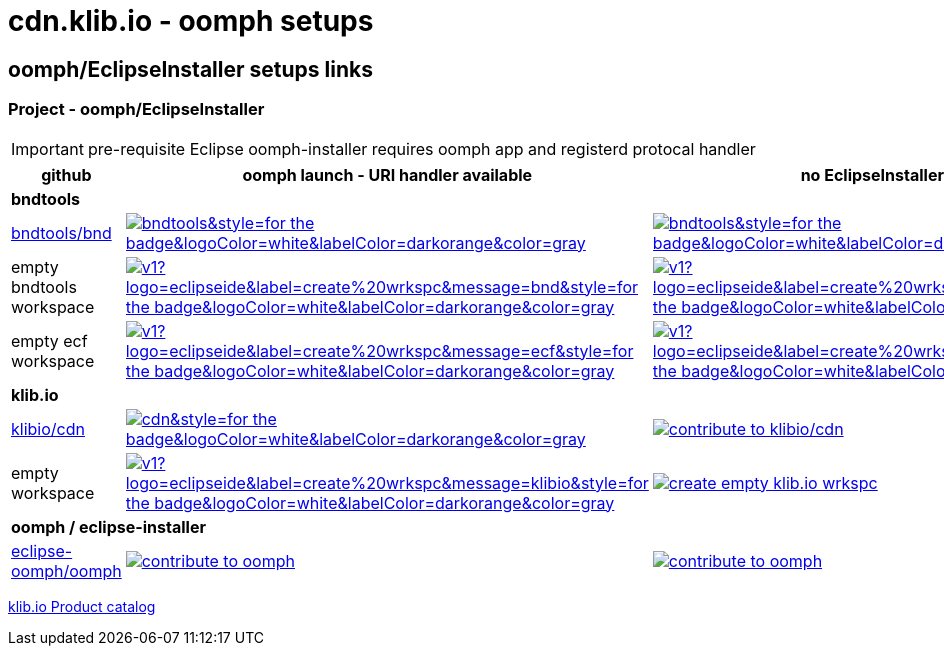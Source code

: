 = cdn.klib.io - oomph setups
:lang: en
:favicon:

== oomph/EclipseInstaller setups links

=== Project - oomph/EclipseInstaller

IMPORTANT: pre-requisite Eclipse oomph-installer
requires oomph app and registerd protocal handler

[cols="3,6,6",options=header,frame=all, grid=all]
|===
| github
| oomph launch - URI handler available
| no EclipseInstaller available

3+| **bndtools**

|link:https://github.com/bndtools/bnd/[bndtools/bnd,window=_blank]
|image:https://img.shields.io/static/v1?logo=eclipseide&label=contribute%20to&message=bnd/bndtools&style=for-the-badge&logoColor=white&labelColor=darkorange&color=gray[link="eclipse+installer:https://cdn.klib.io/oomph/setups-github/BndConfiguration.setup",alt:"Launch Eclipse Dev Env for bnd/bndtools",window=_blank]
|image:https://img.shields.io/static/v1?logo=eclipseide&label=contribute%20to&message=bnd/bndtools&style=for-the-badge&logoColor=white&labelColor=darkred&color=gray[link=https://www.eclipse.org/setups/installer/?url=https://cdn.klib.io/oomph/setups-github/BndConfiguration.setup&show=true,alt:"Create Eclipse Dev Env for bnd/bndtools",window=_blank]

|empty bndtools workspace
|image:https://img.shields.io/static/v1?logo=eclipseide&label=create%20wrkspc&message=bnd&style=for-the-badge&logoColor=white&labelColor=darkorange&color=gray[link="eclipse+installer:https://cdn.klib.io/oomph/setups-github/BndConfigurationEmpty.setup",alt:"Launch empty bnd workspace",window=_blank]
|image:https://img.shields.io/static/v1?logo=eclipseide&label=create%20wrkspc&message=bnd&style=for-the-badge&logoColor=white&labelColor=darkred&color=gray[link=https://www.eclipse.org/setups/installer/?url=https://cdn.klib.io/oomph/setups-github/BndConfigurationEmpty.setup&show=true,alt:"Create empty bnd wrkspc",window=_blank]

|empty ecf workspace
|image:https://img.shields.io/static/v1?logo=eclipseide&label=create%20wrkspc&message=ecf&style=for-the-badge&logoColor=white&labelColor=darkorange&color=gray[link="eclipse+installer:https://cdn.klib.io/oomph/setups-github/BndConfigurationECF.setup",alt:"Launch empty bnd workspace",window=_blank]
|image:https://img.shields.io/static/v1?logo=eclipseide&label=create%20wrkspc&message=ecf&style=for-the-badge&logoColor=white&labelColor=darkred&color=gray[link=https://www.eclipse.org/setups/installer/?url=https://cdn.klib.io/oomph/setups-github/BndConfigurationECF.setup&show=true,alt:"Create empty ecf wrkspc",window=_blank]

3+| **klib.io**

|link:https://github.com/klibio/cdn/[klibio/cdn,window=_blank]
|image:https://img.shields.io/static/v1?logo=eclipseide&label=contribute%20to&message=klibio/cdn&style=for-the-badge&logoColor=white&labelColor=darkorange&color=gray[link=eclipse+installer:https://cdn.klib.io/oomph/setups-github/CdnConfiguration.setup,alt:Launch Eclipse Dev Env for klibio/cdn,window=_blank]
|image:https://img.shields.io/static/v1?logo=eclipseide&label=contribute%20to&message=klibio/cdn&style=for-the-badge&logoColor=white&labelColor=darkred&color=gray[link=https://www.eclipse.org/setups/installer/?url=https://cdn.klib.io/oomph/setups-github/CdnConfiguration.setup&show=true,alt="contribute to klibio/cdn",window=_blank]

|empty workspace
|image:https://img.shields.io/static/v1?logo=eclipseide&label=create%20wrkspc&message=klibio&style=for-the-badge&logoColor=white&labelColor=darkorange&color=gray[link=eclipse+installer:https://cdn.klib.io/oomph/setups-github/klibio/klibio-configuration-empty.setup,alt:Launch empty klibio wrkspc,window=_blank]
|image:https://img.shields.io/static/v1?logo=eclipseide&label=create%20wrkspc&message=klibio&style=for-the-badge&logoColor=white&labelColor=darkred&color=gray[link=https://www.eclipse.org/setups/installer/?url=https://cdn.klib.io/oomph/setups-github/klibio/klibio-configuration-empty.setup&show=true,alt="create empty klib.io wrkspc",window=_blank]

3+| **oomph / eclipse-installer**

|link:https://github.com/eclipse-oomph/oomph[eclipse-oomph/oomph,window=_blank]
|image:https://img.shields.io/static/v1?logo=eclipseide&label=contribute%20to&message=eclipse-oomph/oomph&style=for-the-badge&logoColor=white&labelColor=darkorange&color=gray[link="eclipse+installer:https://raw.githubusercontent.com/eclipse-oomph/oomph/master/setups/configurations/OomphConfiguration.setup",alt="contribute to oomph",window=_blank]
|image:https://img.shields.io/static/v1?logo=eclipseide&label=contribute%20to&message=eclipse-oomph/oomph&style=for-the-badge&logoColor=white&labelColor=darkred&color=gray[link=https://www.eclipse.org/setups/installer/?url=https://raw.githubusercontent.com/eclipse-oomph/oomph/master/setups/configurations/OomphConfiguration.setup&show=true,alt="contribute to oomph",window=_blank]

|===

link:/oomph/setups-github/klibio/klibIo-product-catalog.setup[klib.io Product catalog]